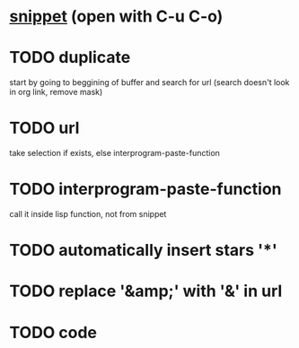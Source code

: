 * [[file:~/.emacs.d/snippets/org-mode/new_link][snippet]] (open with C-u C-o)
* TODO duplicate
start by going to beggining of buffer and search for url
(search doesn't look in org link, remove mask)
* TODO url
take selection if exists, else interprogram-paste-function
* TODO interprogram-paste-function
call it inside lisp function, not from snippet
* TODO automatically insert stars '*'
* TODO replace '&amp;' with '&' in url
* TODO code
